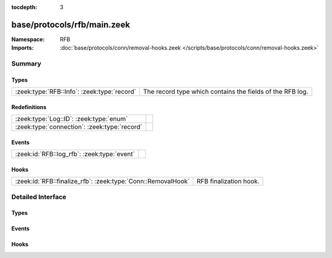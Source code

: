 :tocdepth: 3

base/protocols/rfb/main.zeek
============================
.. zeek:namespace:: RFB


:Namespace: RFB
:Imports: :doc:`base/protocols/conn/removal-hooks.zeek </scripts/base/protocols/conn/removal-hooks.zeek>`

Summary
~~~~~~~
Types
#####
=========================================== =========================================================
:zeek:type:`RFB::Info`: :zeek:type:`record` The record type which contains the fields of the RFB log.
=========================================== =========================================================

Redefinitions
#############
============================================ =
:zeek:type:`Log::ID`: :zeek:type:`enum`      
:zeek:type:`connection`: :zeek:type:`record` 
============================================ =

Events
######
=========================================== =
:zeek:id:`RFB::log_rfb`: :zeek:type:`event` 
=========================================== =

Hooks
#####
============================================================ ======================
:zeek:id:`RFB::finalize_rfb`: :zeek:type:`Conn::RemovalHook` RFB finalization hook.
============================================================ ======================


Detailed Interface
~~~~~~~~~~~~~~~~~~
Types
#####
.. zeek:type:: RFB::Info

   :Type: :zeek:type:`record`

      ts: :zeek:type:`time` :zeek:attr:`&log`
         Timestamp for when the event happened.

      uid: :zeek:type:`string` :zeek:attr:`&log`
         Unique ID for the connection.

      id: :zeek:type:`conn_id` :zeek:attr:`&log`
         The connection's 4-tuple of endpoint addresses/ports.

      client_major_version: :zeek:type:`string` :zeek:attr:`&log` :zeek:attr:`&optional`
         Major version of the client.

      client_minor_version: :zeek:type:`string` :zeek:attr:`&log` :zeek:attr:`&optional`
         Minor version of the client.

      server_major_version: :zeek:type:`string` :zeek:attr:`&log` :zeek:attr:`&optional`
         Major version of the server.

      server_minor_version: :zeek:type:`string` :zeek:attr:`&log` :zeek:attr:`&optional`
         Minor version of the server.

      authentication_method: :zeek:type:`string` :zeek:attr:`&log` :zeek:attr:`&optional`
         Identifier of authentication method used.

      auth: :zeek:type:`bool` :zeek:attr:`&log` :zeek:attr:`&optional`
         Whether or not authentication was successful.

      share_flag: :zeek:type:`bool` :zeek:attr:`&log` :zeek:attr:`&optional`
         Whether the client has an exclusive or a shared session.

      desktop_name: :zeek:type:`string` :zeek:attr:`&log` :zeek:attr:`&optional`
         Name of the screen that is being shared.

      width: :zeek:type:`count` :zeek:attr:`&log` :zeek:attr:`&optional`
         Width of the screen that is being shared.

      height: :zeek:type:`count` :zeek:attr:`&log` :zeek:attr:`&optional`
         Height of the screen that is being shared.

      done: :zeek:type:`bool` :zeek:attr:`&default` = ``F`` :zeek:attr:`&optional`
         Internally used value to determine if this connection
         has already been logged.

   The record type which contains the fields of the RFB log.

Events
######
.. zeek:id:: RFB::log_rfb

   :Type: :zeek:type:`event` (rec: :zeek:type:`RFB::Info`)


Hooks
#####
.. zeek:id:: RFB::finalize_rfb

   :Type: :zeek:type:`Conn::RemovalHook`

   RFB finalization hook.  Remaining RFB info may get logged when it's called.


